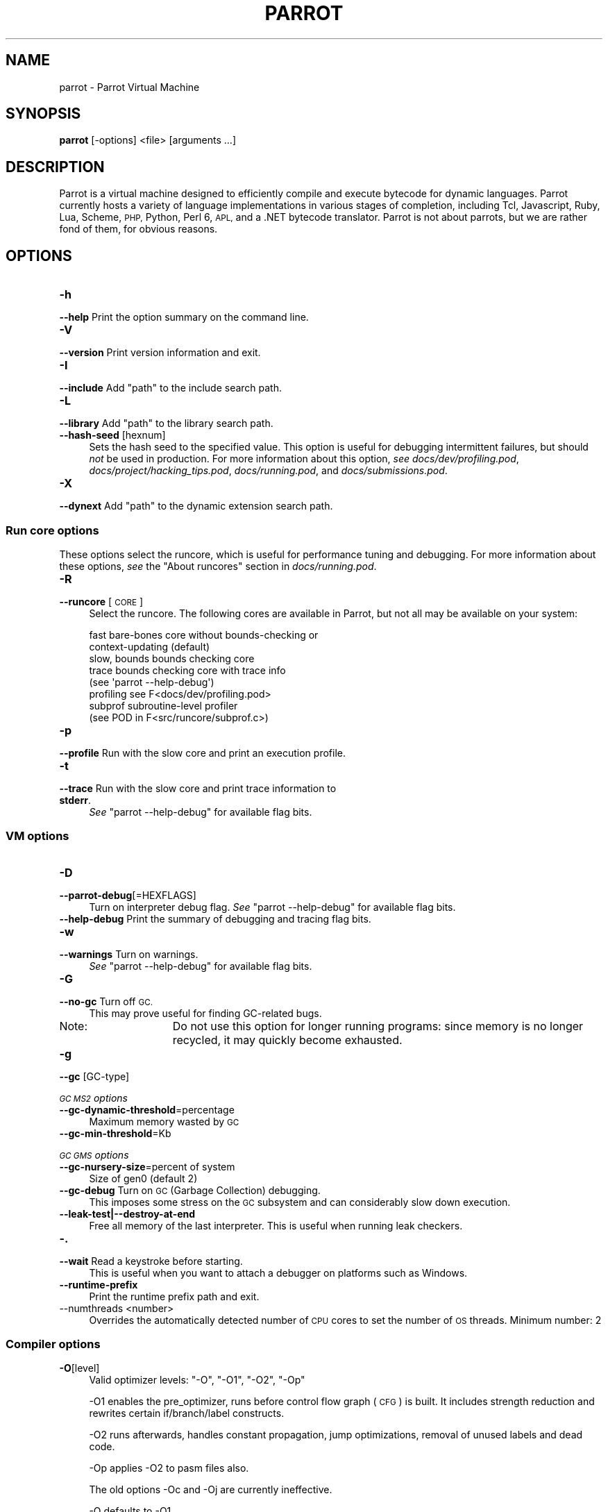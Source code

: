 .\" Automatically generated by Pod::Man 2.28 (Pod::Simple 3.28)
.\"
.\" Standard preamble:
.\" ========================================================================
.de Sp \" Vertical space (when we can't use .PP)
.if t .sp .5v
.if n .sp
..
.de Vb \" Begin verbatim text
.ft CW
.nf
.ne \\$1
..
.de Ve \" End verbatim text
.ft R
.fi
..
.\" Set up some character translations and predefined strings.  \*(-- will
.\" give an unbreakable dash, \*(PI will give pi, \*(L" will give a left
.\" double quote, and \*(R" will give a right double quote.  \*(C+ will
.\" give a nicer C++.  Capital omega is used to do unbreakable dashes and
.\" therefore won't be available.  \*(C` and \*(C' expand to `' in nroff,
.\" nothing in troff, for use with C<>.
.tr \(*W-
.ds C+ C\v'-.1v'\h'-1p'\s-2+\h'-1p'+\s0\v'.1v'\h'-1p'
.ie n \{\
.    ds -- \(*W-
.    ds PI pi
.    if (\n(.H=4u)&(1m=24u) .ds -- \(*W\h'-12u'\(*W\h'-12u'-\" diablo 10 pitch
.    if (\n(.H=4u)&(1m=20u) .ds -- \(*W\h'-12u'\(*W\h'-8u'-\"  diablo 12 pitch
.    ds L" ""
.    ds R" ""
.    ds C` ""
.    ds C' ""
'br\}
.el\{\
.    ds -- \|\(em\|
.    ds PI \(*p
.    ds L" ``
.    ds R" ''
.    ds C`
.    ds C'
'br\}
.\"
.\" Escape single quotes in literal strings from groff's Unicode transform.
.ie \n(.g .ds Aq \(aq
.el       .ds Aq '
.\"
.\" If the F register is turned on, we'll generate index entries on stderr for
.\" titles (.TH), headers (.SH), subsections (.SS), items (.Ip), and index
.\" entries marked with X<> in POD.  Of course, you'll have to process the
.\" output yourself in some meaningful fashion.
.\"
.\" Avoid warning from groff about undefined register 'F'.
.de IX
..
.nr rF 0
.if \n(.g .if rF .nr rF 1
.if (\n(rF:(\n(.g==0)) \{
.    if \nF \{
.        de IX
.        tm Index:\\$1\t\\n%\t"\\$2"
..
.        if !\nF==2 \{
.            nr % 0
.            nr F 2
.        \}
.    \}
.\}
.rr rF
.\"
.\" Accent mark definitions (@(#)ms.acc 1.5 88/02/08 SMI; from UCB 4.2).
.\" Fear.  Run.  Save yourself.  No user-serviceable parts.
.    \" fudge factors for nroff and troff
.if n \{\
.    ds #H 0
.    ds #V .8m
.    ds #F .3m
.    ds #[ \f1
.    ds #] \fP
.\}
.if t \{\
.    ds #H ((1u-(\\\\n(.fu%2u))*.13m)
.    ds #V .6m
.    ds #F 0
.    ds #[ \&
.    ds #] \&
.\}
.    \" simple accents for nroff and troff
.if n \{\
.    ds ' \&
.    ds ` \&
.    ds ^ \&
.    ds , \&
.    ds ~ ~
.    ds /
.\}
.if t \{\
.    ds ' \\k:\h'-(\\n(.wu*8/10-\*(#H)'\'\h"|\\n:u"
.    ds ` \\k:\h'-(\\n(.wu*8/10-\*(#H)'\`\h'|\\n:u'
.    ds ^ \\k:\h'-(\\n(.wu*10/11-\*(#H)'^\h'|\\n:u'
.    ds , \\k:\h'-(\\n(.wu*8/10)',\h'|\\n:u'
.    ds ~ \\k:\h'-(\\n(.wu-\*(#H-.1m)'~\h'|\\n:u'
.    ds / \\k:\h'-(\\n(.wu*8/10-\*(#H)'\z\(sl\h'|\\n:u'
.\}
.    \" troff and (daisy-wheel) nroff accents
.ds : \\k:\h'-(\\n(.wu*8/10-\*(#H+.1m+\*(#F)'\v'-\*(#V'\z.\h'.2m+\*(#F'.\h'|\\n:u'\v'\*(#V'
.ds 8 \h'\*(#H'\(*b\h'-\*(#H'
.ds o \\k:\h'-(\\n(.wu+\w'\(de'u-\*(#H)/2u'\v'-.3n'\*(#[\z\(de\v'.3n'\h'|\\n:u'\*(#]
.ds d- \h'\*(#H'\(pd\h'-\w'~'u'\v'-.25m'\f2\(hy\fP\v'.25m'\h'-\*(#H'
.ds D- D\\k:\h'-\w'D'u'\v'-.11m'\z\(hy\v'.11m'\h'|\\n:u'
.ds th \*(#[\v'.3m'\s+1I\s-1\v'-.3m'\h'-(\w'I'u*2/3)'\s-1o\s+1\*(#]
.ds Th \*(#[\s+2I\s-2\h'-\w'I'u*3/5'\v'-.3m'o\v'.3m'\*(#]
.ds ae a\h'-(\w'a'u*4/10)'e
.ds Ae A\h'-(\w'A'u*4/10)'E
.    \" corrections for vroff
.if v .ds ~ \\k:\h'-(\\n(.wu*9/10-\*(#H)'\s-2\u~\d\s+2\h'|\\n:u'
.if v .ds ^ \\k:\h'-(\\n(.wu*10/11-\*(#H)'\v'-.4m'^\v'.4m'\h'|\\n:u'
.    \" for low resolution devices (crt and lpr)
.if \n(.H>23 .if \n(.V>19 \
\{\
.    ds : e
.    ds 8 ss
.    ds o a
.    ds d- d\h'-1'\(ga
.    ds D- D\h'-1'\(hy
.    ds th \o'bp'
.    ds Th \o'LP'
.    ds ae ae
.    ds Ae AE
.\}
.rm #[ #] #H #V #F C
.\" ========================================================================
.\"
.IX Title "PARROT 1"
.TH PARROT 1 "2014-10-21" "perl v5.18.2" "User Contributed Perl Documentation"
.\" For nroff, turn off justification.  Always turn off hyphenation; it makes
.\" way too many mistakes in technical documents.
.if n .ad l
.nh
.SH "NAME"
parrot \- Parrot Virtual Machine
.SH "SYNOPSIS"
.IX Header "SYNOPSIS"
\&\fBparrot\fR [\-options] <file> [arguments ...]
.SH "DESCRIPTION"
.IX Header "DESCRIPTION"
Parrot is a virtual machine designed to efficiently compile and execute
bytecode for dynamic languages. Parrot currently hosts a variety of language
implementations in various stages of completion, including Tcl, Javascript,
Ruby, Lua, Scheme, \s-1PHP,\s0 Python, Perl 6, \s-1APL,\s0 and a .NET bytecode translator.
Parrot is not about parrots, but we are rather fond of them, for obvious
reasons.
.SH "OPTIONS"
.IX Header "OPTIONS"
.IP "\fB\-h\fR" 4
.IX Item "-h"
.PD 0
.IP "\fB\-\-help\fR         Print the option summary on the command line." 4
.IX Item "--help Print the option summary on the command line."
.IP "\fB\-V\fR" 4
.IX Item "-V"
.IP "\fB\-\-version\fR      Print version information and exit." 4
.IX Item "--version Print version information and exit."
.IP "\fB\-I\fR" 4
.IX Item "-I"
.ie n .IP "\fB\-\-include\fR      Add ""path"" to the include search path." 4
.el .IP "\fB\-\-include\fR      Add \f(CWpath\fR to the include search path." 4
.IX Item "--include Add path to the include search path."
.IP "\fB\-L\fR" 4
.IX Item "-L"
.ie n .IP "\fB\-\-library\fR      Add ""path"" to the library search path." 4
.el .IP "\fB\-\-library\fR      Add \f(CWpath\fR to the library search path." 4
.IX Item "--library Add path to the library search path."
.IP "\fB\-\-hash\-seed\fR [hexnum]" 4
.IX Item "--hash-seed [hexnum]"
.PD
Sets the hash seed to the specified value. This option is useful for debugging intermittent
failures, but should \fInot\fR be used in production.  For more information about this option,
\&\fIsee\fR \fIdocs/dev/profiling.pod\fR, \fIdocs/project/hacking_tips.pod\fR, \fIdocs/running.pod\fR,
and \fIdocs/submissions.pod\fR.
.IP "\fB\-X\fR" 11
.IX Item "-X"
.PD 0
.ie n .IP "\fB\-\-dynext\fR       Add ""path"" to the dynamic extension search path." 11
.el .IP "\fB\-\-dynext\fR       Add \f(CWpath\fR to the dynamic extension search path." 11
.IX Item "--dynext Add path to the dynamic extension search path."
.PD
.SS "Run core options"
.IX Subsection "Run core options"
These options select the runcore, which is useful for performance tuning and debugging.  For more
information about these options, \fIsee\fR the \*(L"About runcores\*(R" section in \fIdocs/running.pod\fR.
.IP "\fB\-R\fR" 4
.IX Item "-R"
.PD 0
.IP "\fB\-\-runcore\fR [\s-1CORE\s0]" 4
.IX Item "--runcore [CORE]"
.PD
Select the runcore. The following cores are available in Parrot, but not all
may be available on your system:
.Sp
.Vb 2
\&  fast           bare\-bones core without bounds\-checking or
\&                 context\-updating (default)
\&
\&  slow, bounds   bounds checking core
\&
\&  trace          bounds checking core with trace info
\&                 (see \*(Aqparrot \-\-help\-debug\*(Aq)
\&
\&  profiling      see F<docs/dev/profiling.pod>
\&
\&  subprof        subroutine\-level profiler
\&                 (see POD in F<src/runcore/subprof.c>)
.Ve
.IP "\fB\-p\fR" 4
.IX Item "-p"
.PD 0
.IP "\fB\-\-profile\fR      Run with the slow core and print an execution profile." 4
.IX Item "--profile Run with the slow core and print an execution profile."
.IP "\fB\-t\fR" 4
.IX Item "-t"
.IP "\fB\-\-trace\fR        Run with the slow core and print trace information to \fBstderr\fR." 4
.IX Item "--trace Run with the slow core and print trace information to stderr."
.PD
\&\fISee\fR \f(CW\*(C`parrot \-\-help\-debug\*(C'\fR for available flag bits.
.SS "\s-1VM\s0 options"
.IX Subsection "VM options"
.IP "\fB\-D\fR" 4
.IX Item "-D"
.PD 0
.IP "\fB\-\-parrot\-debug\fR[=HEXFLAGS]" 4
.IX Item "--parrot-debug[=HEXFLAGS]"
.PD
Turn on interpreter debug flag.  \fISee\fR \f(CW\*(C`parrot \-\-help\-debug\*(C'\fR for available flag bits.
.IP "\fB\-\-help\-debug\fR   Print the summary of debugging and tracing flag bits." 4
.IX Item "--help-debug Print the summary of debugging and tracing flag bits."
.PD 0
.IP "\fB\-w\fR" 4
.IX Item "-w"
.IP "\fB\-\-warnings\fR     Turn on warnings." 4
.IX Item "--warnings Turn on warnings."
.PD
\&\fISee\fR \f(CW\*(C`parrot \-\-help\-debug\*(C'\fR for available flag bits.
.IP "\fB\-G\fR" 4
.IX Item "-G"
.PD 0
.IP "\fB\-\-no\-gc\fR        Turn off \s-1GC.\s0" 4
.IX Item "--no-gc Turn off GC."
.PD
This may prove useful for finding GC-related bugs.
.RS 4
.IP "Note:" 11
.IX Item "Note:"
Do not use this option for longer running programs: since memory is no longer recycled, it may
quickly become exhausted.
.RE
.RS 4
.RE
.IP "\fB\-g\fR" 4
.IX Item "-g"
.PD 0
.IP "\fB\-\-gc\fR [GC\-type]" 4
.IX Item "--gc [GC-type]"
.PD
.PP
\fI\s-1GC MS2\s0 options\fR
.IX Subsection "GC MS2 options"
.IP "\fB\-\-gc\-dynamic\-threshold\fR=percentage" 4
.IX Item "--gc-dynamic-threshold=percentage"
Maximum memory wasted by \s-1GC\s0
.IP "\fB\-\-gc\-min\-threshold\fR=Kb" 4
.IX Item "--gc-min-threshold=Kb"
.PP
\fI\s-1GC GMS\s0 options\fR
.IX Subsection "GC GMS options"
.IP "\fB\-\-gc\-nursery\-size\fR=percent of system" 4
.IX Item "--gc-nursery-size=percent of system"
Size of gen0 (default 2)
.IP "\fB\-\-gc\-debug\fR     Turn on \s-1GC \s0(Garbage Collection) debugging." 4
.IX Item "--gc-debug Turn on GC (Garbage Collection) debugging."
This imposes some stress on the \s-1GC\s0 subsystem and can considerably slow
down execution.
.IP "\fB\-\-leak\-test|\-\-destroy\-at\-end\fR" 4
.IX Item "--leak-test|--destroy-at-end"
Free all memory of the last interpreter.  This is useful when running leak
checkers.
.IP "\fB\-.\fR" 4
.IX Item "-."
.PD 0
.IP "\fB\-\-wait\fR         Read a keystroke before starting." 4
.IX Item "--wait Read a keystroke before starting."
.PD
This is useful when you want to attach a debugger on platforms such as Windows.
.IP "\fB\-\-runtime\-prefix\fR" 4
.IX Item "--runtime-prefix"
Print the runtime prefix path and exit.
.IP "\-\-numthreads <number>" 4
.IX Item "--numthreads <number>"
Overrides the automatically detected number of \s-1CPU\s0 cores to set the
number of \s-1OS\s0 threads. Minimum number: 2
.SS "Compiler options"
.IX Subsection "Compiler options"
.IP "\fB\-O\fR[level]" 4
.IX Item "-O[level]"
Valid optimizer levels: \f(CW\*(C`\-O\*(C'\fR, \f(CW\*(C`\-O1\*(C'\fR, \f(CW\*(C`\-O2\*(C'\fR, \f(CW\*(C`\-Op\*(C'\fR
.Sp
\&\-O1 enables the pre_optimizer, runs before control flow graph (\s-1CFG\s0) is built.
It includes strength reduction and rewrites certain if/branch/label constructs.
.Sp
\&\-O2 runs afterwards, handles constant propagation, jump optimizations,
removal of unused labels and dead code.
.Sp
\&\-Op applies \-O2 to pasm files also.
.Sp
The old options \-Oc and \-Oj are currently ineffective.
.Sp
\&\-O defaults to \-O1.
.IP "\fB\-d\fR[=HEXFLAGS]" 4
.IX Item "-d[=HEXFLAGS]"
.PD 0
.IP "\fB\-\-imcc\-debug\fR[=HEXFLAGS]" 4
.IX Item "--imcc-debug[=HEXFLAGS]"
.PD
Turn on compiler debug flags.  \fISee\fR \f(CW\*(C`parrot \-\-help\-debug\*(C'\fR for available flag bits.
.IP "\fB\-E\fR" 4
.IX Item "-E"
.PD 0
.IP "\fB\-\-pre\-process\-only\fR" 4
.IX Item "--pre-process-only"
.PD
Preprocess source file (expand macros) and print result to \f(CW\*(C`stdout\*(C'\fR:
.Sp
.Vb 2
\&  $> parrot \-E t/op/macro_10.pasm
\&  $> parrot \-E t/op/macro_10.pasm | parrot \-\- \-
.Ve
.IP "\fB\-o\fR" 4
.IX Item "-o"
.PD 0
.IP "\fB\-\-output\fR=FILE  Act like an assembler, but do not execute the code," 4
.IX Item "--output=FILE Act like an assembler, but do not execute the code,"
.PD
unless the \fB\-r\fR is supplied as well. If 'outputfile' ends with \fI.pbc\fR,
\&'parrot' will write a \s-1PBC\s0 file. If it ends with \fI.pasm\fR, 'parrot' will output
a \s-1PASM\s0 file, even from \s-1PASM\s0 input.
.IP "\fB\-\-output\-pbc\fR   Act like an assembler, but always output bytecode," 4
.IX Item "--output-pbc Act like an assembler, but always output bytecode,"
even if the output file does not end in \fI.pbc\fR
.IP "\fB\-a\fR" 4
.IX Item "-a"
.PD 0
.ie n .IP "\fB\-\-pasm\fR         Assume \s-1PASM\s0 input on ""stdin""." 4
.el .IP "\fB\-\-pasm\fR         Assume \s-1PASM\s0 input on \f(CWstdin\fR." 4
.IX Item "--pasm Assume PASM input on stdin."
.IP "\fB\-c\fR" 4
.IX Item "-c"
.ie n .IP "\fB\-\-pbc\fR          Assume \s-1PBC\s0 file on ""stdin"" and execute it." 4
.el .IP "\fB\-\-pbc\fR          Assume \s-1PBC\s0 file on \f(CWstdin\fR and execute it." 4
.IX Item "--pbc Assume PBC file on stdin and execute it."
.PD
\&\s-1NOTE:\s0 If whitespace separates the \fB\-d\fR switch from the argument, the argument
\&\fImust\fR start with a number, \fIi.e.\fR, a decimal digit.
.IP "\fB\-r\fR" 4
.IX Item "-r"
.PD 0
.ie n .IP "\fB\-\-run\-pbc\fR      Only useful after ""\-o"" or ""\-\-output\-pbc""." 4
.el .IP "\fB\-\-run\-pbc\fR      Only useful after \f(CW\-o\fR or \f(CW\-\-output\-pbc\fR." 4
.IX Item "--run-pbc Only useful after -o or --output-pbc."
.PD
Execute the program from the compiled in-memory image. If two \f(CW\*(C`\-r\*(C'\fR options are
supplied, the \fI.pbc\fR file is read from disc and executed. This is needed,
primarily, for tests.
.IP "\fB\-y\fR" 4
.IX Item "-y"
.PD 0
.IP "\fB\-\-yydebug\fR      Turn on yydebug in \fIyacc\fR/\fIbison\fR." 4
.IX Item "--yydebug Turn on yydebug in yacc/bison."
.IP "\fB\-v\fR" 4
.IX Item "-v"
.IP "\fB\-\-verbose\fR      Turn on compiler verbosity." 4
.IX Item "--verbose Turn on compiler verbosity."
.PD
.SS "<file>"
.IX Subsection "<file>"
If the file ends in \fI.pbc\fR it will be interpreted immediately.
.PP
If the file ends in \fI.pasm\fR, then it is parsed as \s-1PASM\s0 code. Otherwise, it is
parsed as \s-1PIR\s0 code. In both cases, it will then be executed, unless the \f(CW\*(C`\-o\*(C'\fR
flag was supplied.
.PP
If the \f(CW\*(C`file\*(C'\fR is a single dash, input from \f(CW\*(C`stdin\*(C'\fR is read.
.SS "[arguments ...]"
.IX Subsection "[arguments ...]"
Optional arguments passed to the running program as \s-1ARGV.\s0 The program is
assumed to know what to do with the arguments.
.SH "ENVIRONMENT"
.IX Header "ENVIRONMENT"
.IP "\s-1PARROT_RUNTIME\s0" 4
.IX Item "PARROT_RUNTIME"
If this environment variable is set, parrot will use this path as its runtime
prefix instead of the compiled-in path.  This is useful if you want to execute
a version of parrot different from the one on the \*(L"compiled-in\*(R" path.
.IP "\s-1PARROT_GC_DEBUG\s0" 4
.IX Item "PARROT_GC_DEBUG"
Turn on the \fI\-\-gc\-debug\fR flag.
.SH "SEE ALSO"
.IX Header "SEE ALSO"
\&'docs/running.pod'           Additional information on command line options.
.PP
http://www.parrot.org/       The official Parrot web site.
.PP
http://docs.parrot.org/      Parrot's official documentation site.
.PP
http://parrot.github.com/    An alternative documentation site.
.SH "REPORTING BUGS"
.IX Header "REPORTING BUGS"
For information on how to submit a bug report, \fIsee\fR \fIdocs/submissions.pod\fR.
.SH "AUTHORS"
.IX Header "AUTHORS"
Parrot is a product of the contributions of a great many people.  For a list of
most of these people, \fIsee\fR \fI\s-1CREDITS\s0\fR.
.SH "COPYRIGHT"
.IX Header "COPYRIGHT"
Copyright (C) 2001\-2014, Parrot Foundation.

